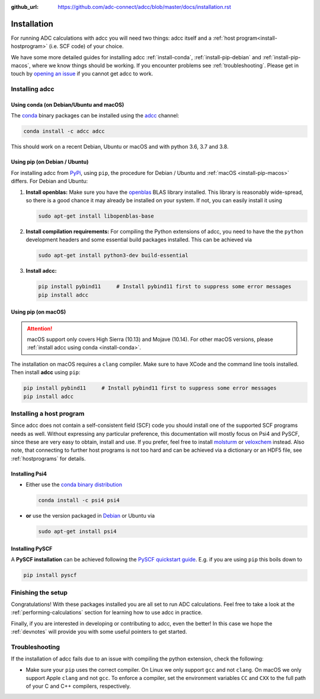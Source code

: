 :github_url: https://github.com/adc-connect/adcc/blob/master/docs/installation.rst

.. _installation:

Installation
============

For running ADC calculations with adcc you will need two things:
adcc itself and a :ref:`host program<install-hostprogram>`
(i.e. SCF code) of your choice.

We have some more detailed guides for installing adcc
:ref:`install-conda`, :ref:`install-pip-debian`
and :ref:`install-pip-macos`, where we know things should
be working.
If you encounter problems see :ref:`troubleshooting`.
Please get in touch
by `opening an issue <https://github.com/adc-connect/adcc/issues>`_
if you cannot get adcc to work.

Installing adcc
---------------

.. _install-conda:

Using conda (on Debian/Ubuntu and macOS)
........................................

The `conda <https://conda.io>`_ binary packages can be installed
using the `adcc <https://anaconda.org/adcc/>`_ channel:

.. code-block:: shell

   conda install -c adcc adcc

This should work on a recent Debian, Ubuntu or macOS
and with python 3.6, 3.7 and 3.8.


.. _install-pip-debian:

Using pip (on Debian / Ubuntu)
..............................

For installing adcc from `PyPi <https://pypi.org>`_, using ``pip``,
the procedure for Debian / Ubuntu and :ref:`macOS <install-pip-macos>` differs.
For Debian and Ubuntu:

1. **Install openblas:**
   Make sure you have the `openblas <http://www.openblas.net/>`_
   BLAS library installed. This library is reasonably wide-spread,
   so there is a good chance it may already be installed on your system.
   If not, you can easily install it using

   .. code-block:: shell

      sudo apt-get install libopenblas-base

2. **Install compilation requirements:**
   For compiling the Python extensions of adcc,
   you need to have the the ``python`` development headers
   and some essential build packages installed.
   This can be achieved via

   .. code-block:: shell

      sudo apt-get install python3-dev build-essential

3. **Install adcc:**

   .. code-block:: shell

      pip install pybind11     # Install pybind11 first to suppress some error messages
      pip install adcc


.. _install-pip-macos:

Using pip (on macOS)
....................

.. attention::
   macOS support only covers High Sierra (10.13) and Mojave (10.14).
   For other macOS versions, please :ref:`install adcc using conda <install-conda>`.

The installation on macOS requires a ``clang`` compiler.
Make sure to have XCode and the command line tools installed.
Then install **adcc** using ``pip``:

.. code-block:: shell

   pip install pybind11     # Install pybind11 first to suppress some error messages
   pip install adcc

.. _install-hostprogram:

Installing a host program
-------------------------

Since adcc does not contain a self-consistent field (SCF) code
you should install one of the supported SCF programs needs as well.
Without expressing any particular preference,
this documentation will mostly focus on Psi4 and PySCF,
since these are very easy to obtain, install and use.
If you prefer, feel free to install
`molsturm <https://molsturm.org>`_
or `veloxchem <https://veloxchem.org>`_ instead.
Also note, that connecting to further host programs is not too hard
and can be achieved via a dictionary or an HDF5 file,
see :ref:`hostprograms` for details.

Installing Psi4
...............

- Either use the
  `conda binary distribution <http://psicode.org/psi4manual/master/conda.html>`_

  .. code-block:: shell

     conda install -c psi4 psi4

- **or** use the version packaged in `Debian <https://packages.debian.org/stable/psi4>`_
  or Ubuntu via

  .. code-block:: shell

     sudo apt-get install psi4

Installing PySCF
................

A **PySCF installation** can be achieved following the
`PySCF quickstart guide <https://pyscf.github.io/quickstart.html>`_.
E.g. if you are using ``pip`` this boils down to

.. code-block:: shell

   pip install pyscf


Finishing the setup
-------------------

Congratulations! With these packages installed you are all set
to run ADC calculations.
Feel free to take a look at the
:ref:`performing-calculations` section
for learning how to use adcc in practice.

Finally, if you are interested in developing or contributing
to adcc, even the better! In this case we hope
the :ref:`devnotes` will provide
you with some useful pointers to get started.



.. _troubleshooting:

Troubleshooting
---------------

If the installation of adcc fails due to an issue with compiling the
python extension, check the following:

- Make sure your ``pip`` uses the correct compiler. On Linux we only support
  ``gcc`` and not ``clang``. On macOS we only support Apple ``clang`` and
  not ``gcc``. To enforce a compiler, set the environment variables ``CC`` and ``CXX``
  to the full path of your C and C++ compilers, respectively.
